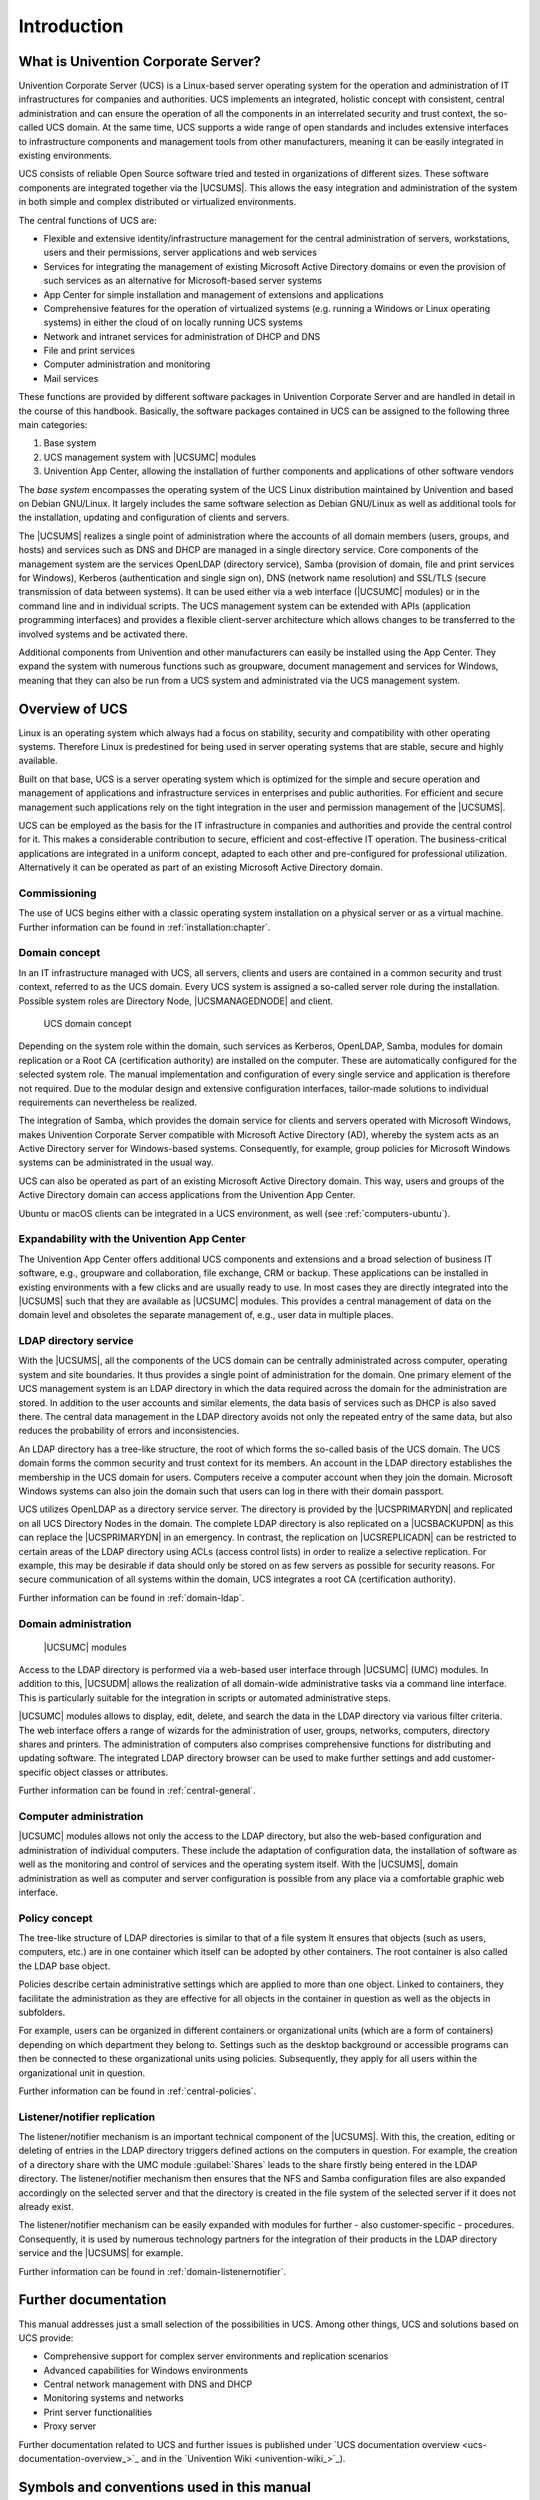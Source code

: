 .. _introduction:

************
Introduction
************

.. _introduction-what-is-ucs:

What is Univention Corporate Server?
====================================

Univention Corporate Server (UCS) is a Linux-based server operating
system for the operation and administration of IT infrastructures for
companies and authorities. UCS implements an integrated, holistic
concept with consistent, central administration and can ensure the
operation of all the components in an interrelated security and trust
context, the so-called UCS domain. At the same time, UCS supports a wide
range of open standards and includes extensive interfaces to
infrastructure components and management tools from other manufacturers,
meaning it can be easily integrated in existing environments.

UCS consists of reliable Open Source software tried and tested in
organizations of different sizes. These software components are
integrated together via the |UCSUMS|. This allows the easy integration and
administration of the system in both simple and complex distributed or
virtualized environments.

The central functions of UCS are:

* Flexible and extensive identity/infrastructure management for the
  central administration of servers, workstations, users and their
  permissions, server applications and web services

* Services for integrating the management of existing Microsoft Active
  Directory domains or even the provision of such services as an
  alternative for Microsoft-based server systems

* App Center for simple installation and management of extensions and
  applications

* Comprehensive features for the operation of virtualized systems (e.g.
  running a Windows or Linux operating systems) in either the cloud of
  on locally running UCS systems

* Network and intranet services for administration of DHCP and DNS

* File and print services

* Computer administration and monitoring

* Mail services

These functions are provided by different software packages in
Univention Corporate Server and are handled in detail in the course of
this handbook. Basically, the software packages contained in UCS can be
assigned to the following three main categories:

1. Base system

2. UCS management system with |UCSUMC| modules

3. Univention App Center, allowing the installation of further
   components and applications of other software vendors

The *base system* encompasses the operating system of the UCS Linux distribution
maintained by Univention and based on Debian GNU/Linux. It largely includes the
same software selection as Debian GNU/Linux as well as additional tools for the
installation, updating and configuration of clients and servers.

The |UCSUMS| realizes a single point of
administration where the accounts of all domain members (users, groups,
and hosts) and services such as DNS and DHCP are managed in a single
directory service. Core components of the management system are the
services OpenLDAP (directory service), Samba (provision of domain, file
and print services for Windows), Kerberos (authentication and single
sign on), DNS (network name resolution) and SSL/TLS (secure transmission
of data between systems). It can be used either via a web interface
(|UCSUMC| modules) or in the command line and in individual scripts. The
UCS management system can be extended with APIs (application programming
interfaces) and provides a flexible client-server architecture which
allows changes to be transferred to the involved systems and be
activated there.

Additional components from Univention and other manufacturers can easily
be installed using the App Center. They expand the system with numerous
functions such as groupware, document management and services for
Windows, meaning that they can also be run from a UCS system and
administrated via the UCS management system.

.. _introduction-overview-ucs:

Overview of UCS
===============

Linux is an operating system which always had a focus on stability,
security and compatibility with other operating systems. Therefore Linux
is predestined for being used in server operating systems that are
stable, secure and highly available.

Built on that base, UCS is a server operating system which is optimized
for the simple and secure operation and management of applications and
infrastructure services in enterprises and public authorities. For
efficient and secure management such applications rely on the tight
integration in the user and permission management of the |UCSUMS|.

UCS can be employed as the basis for the IT infrastructure in companies
and authorities and provide the central control for it. This makes a
considerable contribution to secure, efficient and cost-effective IT
operation. The business-critical applications are integrated in a
uniform concept, adapted to each other and pre-configured for
professional utilization. Alternatively it can be operated as part of an
existing Microsoft Active Directory domain.

.. _introduction-commissioning:

Commissioning
-------------

The use of UCS begins either with a classic operating system
installation on a physical server or as a virtual machine. Further
information can be found in :ref:`installation:chapter`.

.. _introduction-domain-concept:

Domain concept
--------------

In an IT infrastructure managed with UCS, all servers, clients and users
are contained in a common security and trust context, referred to as the
UCS domain. Every UCS system is assigned a so-called server role during
the installation. Possible system roles are Directory Node,
|UCSMANAGEDNODE| and client.

.. _introduction-domain:

.. figure:: /images/domainconcept.*
   :alt: UCS domain concept

   UCS domain concept

Depending on the system role within the domain, such services as
Kerberos, OpenLDAP, Samba, modules for domain replication or a Root CA
(certification authority) are installed on the computer. These are
automatically configured for the selected system role. The manual
implementation and configuration of every single service and application
is therefore not required. Due to the modular design and extensive
configuration interfaces, tailor-made solutions to individual
requirements can nevertheless be realized.

The integration of Samba, which provides the domain service for clients
and servers operated with Microsoft Windows, makes Univention Corporate
Server compatible with Microsoft Active Directory (AD), whereby the
system acts as an Active Directory server for Windows-based systems.
Consequently, for example, group policies for Microsoft Windows systems
can be administrated in the usual way.

UCS can also be operated as part of an existing Microsoft Active
Directory domain. This way, users and groups of the Active Directory
domain can access applications from the Univention App Center.

Ubuntu or macOS clients can be integrated in a UCS environment, as well
(see :ref:`computers-ubuntu`).

.. _introduction-expandability-with-components:

Expandability with the Univention App Center
--------------------------------------------

The Univention App Center offers additional UCS components and
extensions and a broad selection of business IT software, e.g.,
groupware and collaboration, file exchange, CRM or backup. These
applications can be installed in existing environments with a few clicks
and are usually ready to use. In most cases they are directly integrated
into the |UCSUMS| such that they are available as |UCSUMC| modules. This
provides a central management of data on the domain level and obsoletes
the separate management of, e.g., user data in multiple places.

.. _introduction-ldap-directory-service:

LDAP directory service
----------------------

With the |UCSUMS|, all the components of the UCS domain can be centrally
administrated across computer, operating system and site boundaries. It
thus provides a single point of administration for the domain. One
primary element of the UCS management system is an LDAP directory in
which the data required across the domain for the administration are
stored. In addition to the user accounts and similar elements, the data
basis of services such as DHCP is also saved there. The central data
management in the LDAP directory avoids not only the repeated entry of
the same data, but also reduces the probability of errors and
inconsistencies.

An LDAP directory has a tree-like structure, the root of which forms the
so-called basis of the UCS domain. The UCS domain forms the common
security and trust context for its members. An account in the LDAP
directory establishes the membership in the UCS domain for users.
Computers receive a computer account when they join the domain.
Microsoft Windows systems can also join the domain such that users can
log in there with their domain passport.

UCS utilizes OpenLDAP as a directory service server. The directory is
provided by the |UCSPRIMARYDN| and replicated on all UCS Directory Nodes
in the domain. The complete LDAP directory is also replicated on a
|UCSBACKUPDN| as this can replace the |UCSPRIMARYDN| in an emergency. In
contrast, the replication on |UCSREPLICADN| can be restricted to certain
areas of the LDAP directory using ACLs (access control lists) in order
to realize a selective replication. For example, this may be desirable
if data should only be stored on as few servers as possible for security
reasons. For secure communication of all systems within the domain, UCS
integrates a root CA (certification authority).

Further information can be found in :ref:`domain-ldap`.

.. _introduction-domain-administration:

Domain administration
---------------------

.. _introduction-umc:

.. figure:: /images/umc-favorites-tab.*
   :alt: |UCSUMC| modules

   |UCSUMC| modules

Access to the LDAP directory is performed via a web-based user interface
through |UCSUMC| (UMC) modules. In addition to this, |UCSUDM| allows the
realization of all domain-wide administrative tasks via a command line
interface. This is particularly suitable for the integration in scripts
or automated administrative steps.

|UCSUMC| modules allows to display, edit, delete, and search the data in
the LDAP directory via various filter criteria. The web interface offers
a range of wizards for the administration of user, groups, networks,
computers, directory shares and printers. The administration of
computers also comprises comprehensive functions for distributing and
updating software. The integrated LDAP directory browser can be used to
make further settings and add customer-specific object classes or
attributes.

Further information can be found in :ref:`central-general`.

.. _introduction-computer-administration:

Computer administration
-----------------------

|UCSUMC| modules allows not only the access to the LDAP directory, but
also the web-based configuration and administration of individual
computers. These include the adaptation of configuration data, the
installation of software as well as the monitoring and control of
services and the operating system itself. With the |UCSUMS|, domain
administration as well as computer and server configuration is possible
from any place via a comfortable graphic web interface.

.. _introduction-policy-concept:

Policy concept
--------------

The tree-like structure of LDAP directories is similar to that of a file
system It ensures that objects (such as users, computers, etc.) are in
one container which itself can be adopted by other containers. The root
container is also called the LDAP base object.

Policies describe certain administrative settings which are applied to
more than one object. Linked to containers, they facilitate the
administration as they are effective for all objects in the container in
question as well as the objects in subfolders.

For example, users can be organized in different containers or
organizational units (which are a form of containers) depending on which
department they belong to. Settings such as the desktop background or
accessible programs can then be connected to these organizational units
using policies. Subsequently, they apply for all users within the
organizational unit in question.

Further information can be found in :ref:`central-policies`.

.. _introduction-listener-notifier-replication:

Listener/notifier replication
-----------------------------

The listener/notifier mechanism is an important technical component of
the |UCSUMS|. With this, the creation, editing or deleting of entries in
the LDAP directory triggers defined actions on the computers in
question. For example, the creation of a directory share with the UMC
module :guilabel:`Shares` leads to the share firstly being
entered in the LDAP directory. The listener/notifier mechanism then
ensures that the NFS and Samba configuration files are also expanded
accordingly on the selected server and that the directory is created in
the file system of the selected server if it does not already exist.

The listener/notifier mechanism can be easily expanded with modules for
further - also customer-specific - procedures. Consequently, it is used
by numerous technology partners for the integration of their products in
the LDAP directory service and the |UCSUMS| for example.

Further information can be found in :ref:`domain-listenernotifier`.

.. _introduction-further-documentation:

Further documentation
=====================

This manual addresses just a small selection of the possibilities in
UCS. Among other things, UCS and solutions based on UCS provide:

* Comprehensive support for complex server environments and replication
  scenarios

* Advanced capabilities for Windows environments

* Central network management with DNS and DHCP

* Monitoring systems and networks

* Print server functionalities

* Proxy server

Further documentation related to UCS and further issues is published under `UCS
documentation overview <ucs-documentation-overview_>`_ and in the `Univention
Wiki <univention-wiki_>`_).

.. _introduction-symbols-and-conventions-used-in-this-manual:

Symbols and conventions used in this manual
===========================================

The manual uses the following symbols:

.. caution::

   Warnings are highlighted.

.. note::

   Notes are also highlighted.

This table describes the functionality of a UMC module:

.. table:: Tab DHCP service

   +-----------------------+-----------------------------------------------+
   | Attribute             | Description                                   |
   +=======================+===============================================+
   | Name                  | The unique name of a DHCP service.            |
   +-----------------------+-----------------------------------------------+
   | Description           | An arbitrary description of the service.      |
   +-----------------------+-----------------------------------------------+

Menu entries, button labels, and similar details with actions are printed in
:guilabel:`this font face`.

*Names* are highlighted.

``Computer names, LDAP DNs``, :command:`program
names`, :file:`file names, file paths`,
`internet addresses <https://example.com>`_ and ``options`` are
also optically accented.

``Commands and other keyboard input`` is accented optically.

::

   In addition, excerpts from configuration files, screen output, etc. are
   printed as code block.

A backslash (``\``) at the end of a line signifies that the subsequent line
feed is not to be understood as an *end of line*.
This circumstance may occur, for example, where commands cannot be
represented in one line in the manual, yet have to be entered in the
command line in one piece without the backslash or with the backslash
and a subsequent :kbd:`Enter`.

The path to a function is represented in a similar way to a file path.
:menuselection:`Users --> Add` means for example, you have to click
:guilabel:`Users` in the main menu and :guilabel:`Add` in the submenu.
